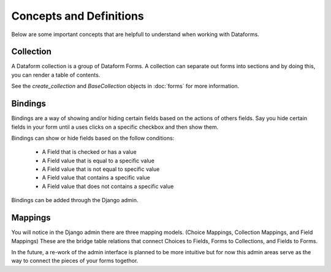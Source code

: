 Concepts and Definitions
========================

Below are some important concepts that are helpfull to understand when working
with Dataforms.


Collection
----------

A Dataform collection is a group of Dataform Forms.  A collection can separate out
forms into sections and by doing this, you can render a table of contents.

See the *create_collection* and *BaseCollection* objects in :doc:`forms` for more information. 


Bindings
--------

Bindings are a way of showing and/or hiding certain fields based on the actions
of others fields.  Say you hide certain fields in your form until a uses clicks
on a specific checkbox and then show them.

Bindings can show or hide fields based on the follow conditions:

	*	A Field that is checked or has a value
	*	A Field value that is equal to a specific value
	*	A Field value that is not equal to specific value
	*	A Field value that contains a specific value
	*	A Field value that does not contains a specific value
	
Bindings can be added through the Django admin.


Mappings
--------

You will notice in the Django admin there are three mapping models. (Choice Mappings, Collection Mappings, and Field Mappings)
These are the bridge table relations that connect Choices to Fields, Forms to Collections, and Fields to Forms.

In the future, a re-work of the admin interface is planned to be more intuitive but for now this admin areas
serve as the way to connect the pieces of your forms togethor.

	